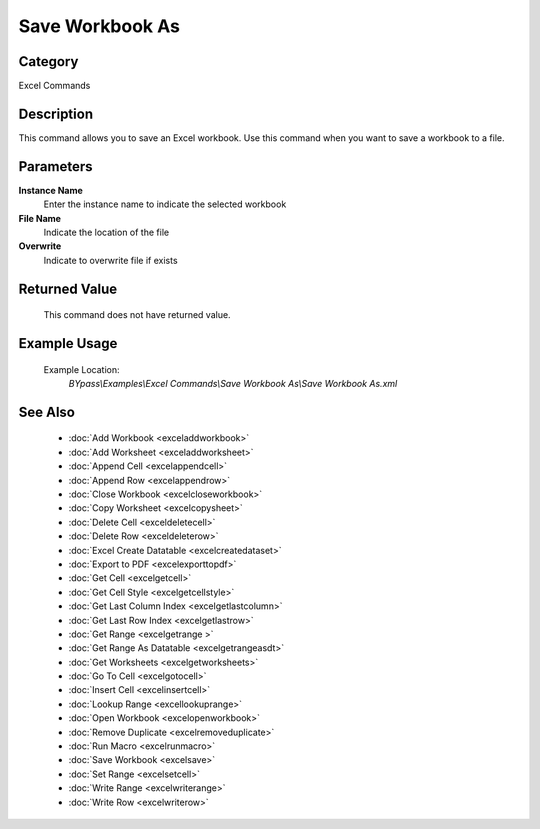 Save Workbook As
================

Category
--------
Excel Commands

Description
-----------

This command allows you to save an Excel workbook. Use this command when you want to save a workbook to a file.

Parameters
----------

**Instance Name**
	Enter the instance name to indicate the selected workbook

**File Name**
	Indicate the location of the file

**Overwrite**
	Indicate to overwrite file if exists



Returned Value
--------------
	This command does not have returned value.

Example Usage
-------------

	Example Location:  
		`BYpass\\Examples\\Excel Commands\\Save Workbook As\\Save Workbook As.xml`

See Also
--------
	- :doc:`Add Workbook <exceladdworkbook>`
	- :doc:`Add Worksheet <exceladdworksheet>`
	- :doc:`Append Cell <excelappendcell>`
	- :doc:`Append Row <excelappendrow>`
	- :doc:`Close Workbook <excelcloseworkbook>`
	- :doc:`Copy Worksheet <excelcopysheet>`
	- :doc:`Delete Cell <exceldeletecell>`
	- :doc:`Delete Row <exceldeleterow>`
	- :doc:`Excel Create Datatable <excelcreatedataset>`
	- :doc:`Export to PDF <excelexporttopdf>`
	- :doc:`Get Cell <excelgetcell>`
	- :doc:`Get Cell Style <excelgetcellstyle>`
	- :doc:`Get Last Column Index <excelgetlastcolumn>`
	- :doc:`Get Last Row Index <excelgetlastrow>`
	- :doc:`Get Range <excelgetrange >`
	- :doc:`Get Range As Datatable <excelgetrangeasdt>`
	- :doc:`Get Worksheets <excelgetworksheets>`
	- :doc:`Go To Cell <excelgotocell>`
	- :doc:`Insert Cell <excelinsertcell>`
	- :doc:`Lookup Range <excellookuprange>`
	- :doc:`Open Workbook <excelopenworkbook>`
	- :doc:`Remove Duplicate <excelremoveduplicate>`
	- :doc:`Run Macro <excelrunmacro>`
	- :doc:`Save Workbook <excelsave>`
	- :doc:`Set Range <excelsetcell>`
	- :doc:`Write Range <excelwriterange>`
	- :doc:`Write Row <excelwriterow>`

	
